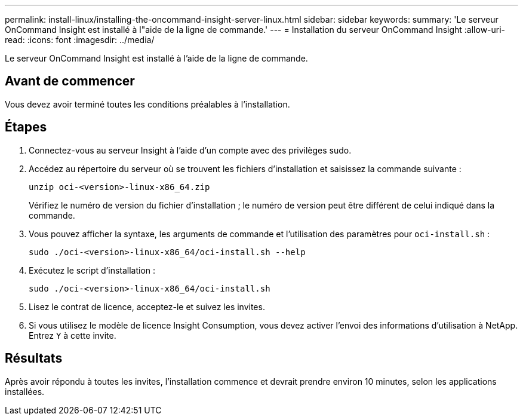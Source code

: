 ---
permalink: install-linux/installing-the-oncommand-insight-server-linux.html 
sidebar: sidebar 
keywords:  
summary: 'Le serveur OnCommand Insight est installé à l"aide de la ligne de commande.' 
---
= Installation du serveur OnCommand Insight
:allow-uri-read: 
:icons: font
:imagesdir: ../media/


[role="lead"]
Le serveur OnCommand Insight est installé à l'aide de la ligne de commande.



== Avant de commencer

Vous devez avoir terminé toutes les conditions préalables à l'installation.



== Étapes

. Connectez-vous au serveur Insight à l'aide d'un compte avec des privilèges sudo.
. Accédez au répertoire du serveur où se trouvent les fichiers d'installation et saisissez la commande suivante :
+
`unzip oci-<version>-linux-x86_64.zip`

+
Vérifiez le numéro de version du fichier d'installation ; le numéro de version peut être différent de celui indiqué dans la commande.

. Vous pouvez afficher la syntaxe, les arguments de commande et l'utilisation des paramètres pour `oci-install.sh` :
+
`sudo ./oci-<version>-linux-x86_64/oci-install.sh --help`

. Exécutez le script d'installation :
+
`sudo ./oci-<version>-linux-x86_64/oci-install.sh`

. Lisez le contrat de licence, acceptez-le et suivez les invites.
. Si vous utilisez le modèle de licence Insight Consumption, vous devez activer l'envoi des informations d'utilisation à NetApp. Entrez `Y` à cette invite.




== Résultats

Après avoir répondu à toutes les invites, l'installation commence et devrait prendre environ 10 minutes, selon les applications installées.
